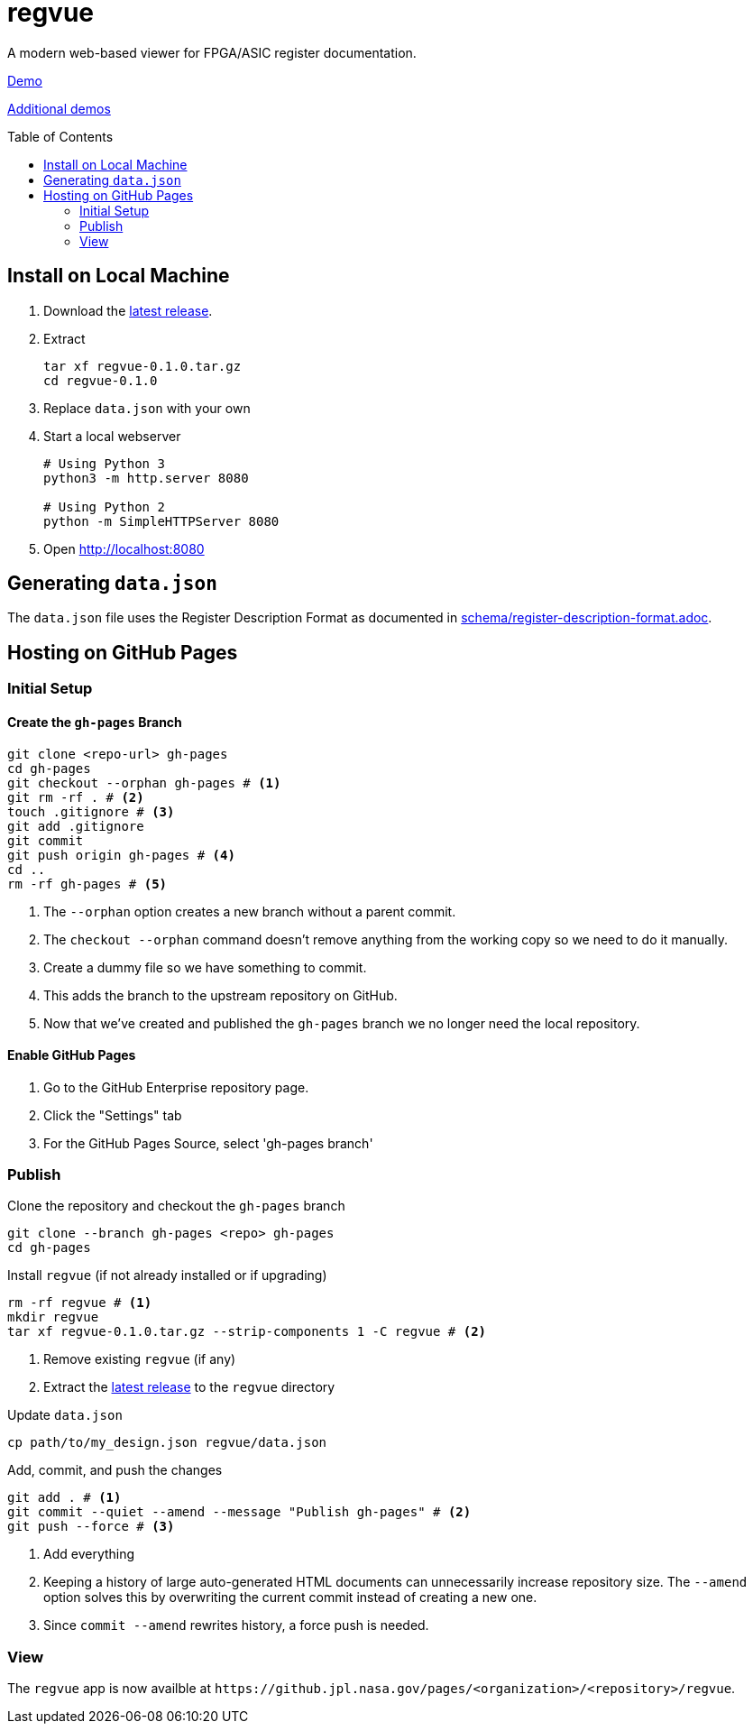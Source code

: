 = regvue
:imagesdir: images
:toc: macro

A modern web-based viewer for FPGA/ASIC register documentation.

https://github.jpl.nasa.gov/pages/regvue/regvue/demo[Demo]

https://github.jpl.nasa.gov/regvue/demos[Additional demos]

toc::[]

== Install on Local Machine

. Download the https://github.jpl.nasa.gov/regvue/regvue/releases[latest release].

. Extract
+
 tar xf regvue-0.1.0.tar.gz
 cd regvue-0.1.0

. Replace `data.json` with your own

. Start a local webserver
+
[source,sh]
----
# Using Python 3
python3 -m http.server 8080

# Using Python 2
python -m SimpleHTTPServer 8080
----

. Open http://localhost:8080

== Generating `data.json`

The `data.json` file uses the Register Description Format as documented in link:schema/register-description-format.adoc[].

== Hosting on GitHub Pages

=== Initial Setup

==== Create the `gh-pages` Branch

[source,sh]
----
git clone <repo-url> gh-pages
cd gh-pages
git checkout --orphan gh-pages # <1>
git rm -rf . # <2>
touch .gitignore # <3>
git add .gitignore
git commit
git push origin gh-pages # <4>
cd ..
rm -rf gh-pages # <5>
----
<1> The `--orphan` option creates a new branch without a parent commit.
<2> The `checkout --orphan` command doesn't remove anything from the working copy so we need to do it manually.
<3> Create a dummy file so we have something to commit.
<4> This adds the branch to the upstream repository on GitHub.
<5> Now that we've created and published the `gh-pages` branch we no longer need the local repository.

==== Enable GitHub Pages

. Go to the GitHub Enterprise repository page.
. Click the "Settings" tab
. For the GitHub Pages Source, select 'gh-pages branch'

=== Publish

Clone the repository and checkout the `gh-pages` branch

[source,sh]
----
git clone --branch gh-pages <repo> gh-pages
cd gh-pages
----

Install `regvue` (if not already installed or if upgrading)

[source,sh]
----
rm -rf regvue # <1>
mkdir regvue
tar xf regvue-0.1.0.tar.gz --strip-components 1 -C regvue # <2>
----
<1> Remove existing `regvue` (if any)
<2> Extract the https://github.jpl.nasa.gov/regvue/regvue/releases[latest release] to the `regvue` directory

Update `data.json`

[source,sh]
----
cp path/to/my_design.json regvue/data.json
----

Add, commit, and push the changes

[source,sh]
----
git add . # <1>
git commit --quiet --amend --message "Publish gh-pages" # <2>
git push --force # <3>
----
<1> Add everything
<2> Keeping a history of large auto-generated HTML documents can unnecessarily increase repository size.
The `--amend` option solves this by overwriting the current commit instead of creating a new one.
<3> Since `commit --amend` rewrites history, a force push is needed.

=== View

The `regvue` app is now availble at `\https://github.jpl.nasa.gov/pages/<organization>/<repository>/regvue`.
